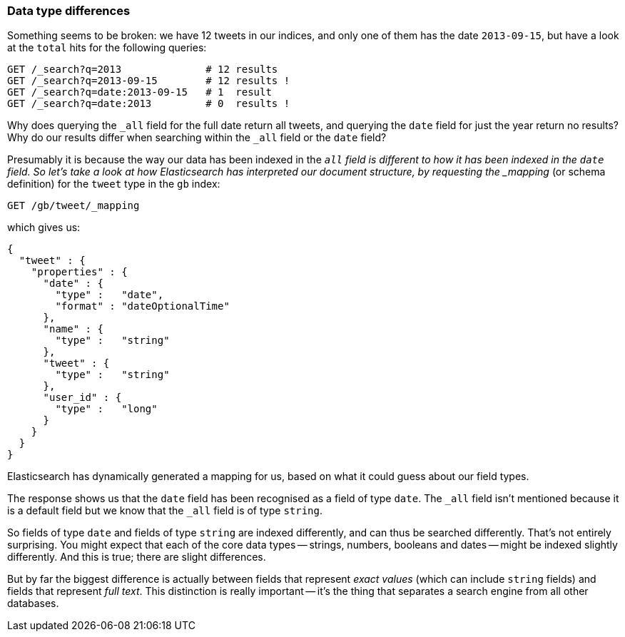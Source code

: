 [[data-type-differences]]
=== Data type differences

Something seems to be broken: we have 12 tweets in our indices,
and only one of them has the date `2013-09-15`, but have a look at the
`total` hits for the following queries:

[source,js]
--------------------------------------------------
GET /_search?q=2013              # 12 results
GET /_search?q=2013-09-15        # 12 results !
GET /_search?q=date:2013-09-15   # 1  result
GET /_search?q=date:2013         # 0  results !
--------------------------------------------------


Why does querying the `_all` field for the full date return all
tweets, and querying the `date` field for just the year return no
results? Why do our results differ when searching within the `_all` field or
the `date` field?

Presumably it is because the way our data has been indexed in the `_all`
field is different to how it has been indexed in the `date` field.
So let's take a look at how Elasticsearch has interpreted our document
structure, by requesting the _mapping_ (or schema definition)
for the `tweet` type in the `gb` index:

[source,js]
--------------------------------------------------
GET /gb/tweet/_mapping
--------------------------------------------------


which gives us:

[source,js]
--------------------------------------------------
{
  "tweet" : {
    "properties" : {
      "date" : {
        "type" :   "date",
        "format" : "dateOptionalTime"
      },
      "name" : {
        "type" :   "string"
      },
      "tweet" : {
        "type" :   "string"
      },
      "user_id" : {
        "type" :   "long"
      }
    }
  }
}
--------------------------------------------------


Elasticsearch has dynamically generated a mapping for us, based on
what it could guess about our field types.

The response shows us that the `date` field has been recognised as a field
of type `date`. The `_all` field isn't mentioned because
it is a default field but we know that the `_all` field is of type `string`.

So fields of type `date` and fields of type `string` are indexed differently,
and can thus be searched differently.  That's not entirely surprising.
You might expect that each of the core data types -- strings, numbers, booleans
and dates -- might be indexed slightly differently. And this is true;
there are slight differences.

But by far the biggest difference is actually between fields that represent
_exact values_ (which can include `string` fields) and fields that
represent _full text_. This distinction is really important -- it's the thing
that separates a search engine from all other databases.

